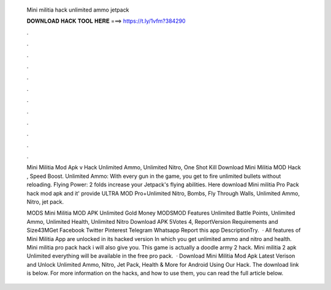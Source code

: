   Mini militia hack unlimited ammo jetpack
  
  
  
  𝐃𝐎𝐖𝐍𝐋𝐎𝐀𝐃 𝐇𝐀𝐂𝐊 𝐓𝐎𝐎𝐋 𝐇𝐄𝐑𝐄 ===> https://t.ly/1vfm?384290
  
  
  
  .
  
  
  
  .
  
  
  
  .
  
  
  
  .
  
  
  
  .
  
  
  
  .
  
  
  
  .
  
  
  
  .
  
  
  
  .
  
  
  
  .
  
  
  
  .
  
  
  
  .
  
  Mini Militia Mod Apk v Hack Unlimited Ammo, Unlimited Nitro, One Shot Kill Download Mini Militia MOD Hack , Speed Boost. Unlimited Ammo: With every gun in the game, you get to fire unlimited bullets without reloading. Flying Power: 2 folds increase your Jetpack's flying abilities. Here download Mini militia Pro Pack hack mod apk and it' provide ULTRA MOD Pro+Unlimited Nitro, Bombs, Fly Through Walls, Unlimited Ammo, Nitro, jet pack.
  
  MODS Mini Militia MOD APK Unlimited Gold Money MODSMOD Features Unlimited Battle Points, Unlimited Ammo, Unlimited Health, Unlimited Nitro Download APK 5Votes 4, ReportVersion Requirements and Size43MGet Facebook Twitter Pinterest Telegram Whatsapp Report this app DescriptionTry.  · All features of Mini Militia App are unlocked in its hacked version In which you get unlimited ammo and nitro and health. Mini militia pro pack hack i will also give you. This game is actually a doodle army 2 hack. Mini militia 2 apk Unlimited everything will be available in the free pro pack.  · Download Mini Militia Mod Apk Latest Verison and Unlock Unlimited Ammo, Nitro, Jet Pack, Health & More for Android Using Our Hack. The download link is below. For more information on the hacks, and how to use them, you can read the full article below.
